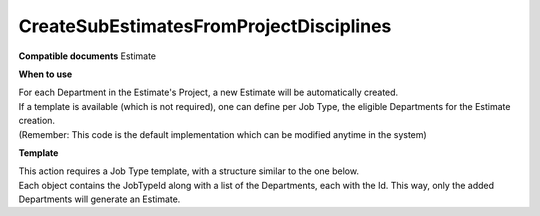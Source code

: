 CreateSubEstimatesFromProjectDisciplines
========================================

**Compatible documents**
Estimate

**When to use**

| For each Department in the Estimate's Project, a new Estimate will be automatically created.
| If a template is available (which is not required), one can define per Job Type, the eligible Departments for the Estimate creation. 
| (Remember: This code is the default implementation which can be modified anytime in the system)

.. code-block:: c#
    :linenos:

    [Serializable]
    public class CreateSubEstimatesFromProjectDisciplinesDto
    {
        public IEnumerable<CreateSubEstimatesFromProjectDisciplinesDepartmentDto> Departments { get; set; }
    }

    [Serializable]
    public class CreateSubEstimatesFromProjectDisciplinesDepartmentDto
    {
        public string DepartmentName { get; set; }
    }

    if (!(Document is IEstimateObject estimate) || estimate.ProjectObject == null)
        return ActionResult.Success();
    var templates = await Host.GetTemplatesAsync(0, 100, "CreateSubEstimatesFromProjectDisciplines", null, estimate.JobTypeObject.Id.ToString(), null);
    if (estimate.ProjectObject == null)
        return ActionResult.Success();
    if (templates.Count() == 0)
    {
        var departments = await Host.GetDepartmentsAsync("", null, null, estimate.ProjectObject.Id);
        foreach (var department in departments)
        {
            var jobType = department.JobTypesList.FirstOrDefault(jt => jt.Active);
            if (jobType == null) continue;
            var newEstimate = Host.CreateEstimate();
            newEstimate.ContractObject = estimate.ContractObject;
            newEstimate.ProjectObject = estimate.ProjectObject;
            newEstimate.CompanyObject = department.CompanyObject;
            newEstimate.DivisionObject = department.DivisionObject;
            newEstimate.DepartmentObject = department;
            newEstimate.JobTypeObject = jobType;
            newEstimate.ClientObject = estimate.ClientObject;
            newEstimate.CommercialPaymentConditionObject = estimate.CommercialPaymentConditionObject;
            newEstimate.BrandObject = estimate.BrandObject;
            newEstimate.ProductObject = estimate.ProductObject;
            newEstimate.CurrencyObject = estimate.CurrencyObject;
            newEstimate.Exchange = estimate.CurrencyObject?.Sell ?? 1;
            newEstimate.EstimateTypeId = estimate.EstimateTypeId;
            newEstimate.ParentEstimateObject = estimate;
            newEstimate.IgnoreChanges = false;
            newEstimate.Name = estimate.Name + " - " + department.Name;
            newEstimate.DocumentTypeObject = estimate.DocumentTypeObject;
        }
    }
    else
    {
        var template = templates.First();
        var details = Host.DeserializeObject<CreateSubEstimatesFromProjectDisciplinesDto>(template.Details.ToString());
        if (!template.DocumentId.HasValue || details == null) return ActionResult.Success();
        var projectDepartments = await Host.GetDepartmentsAsync("", null, null, estimate.ProjectObject.Id);
        var detailsDepartmentsNames = new HashSet<string>(details.Departments.Select(d => d.DepartmentName));
        foreach (var detailDepartment in projectDepartments.Where(d => detailsDepartmentsNames.Contains(d.Name)))
        {
            var jobType = await Host.GetJobTypeByIdAsync(template.DocumentId.Value);
            var department = await Host.GetDepartmentByIdAsync(detailDepartment.Id);
            if (department == null || jobType == null) continue;
            var newEstimate = Host.CreateEstimate();
            newEstimate.ContractObject = estimate.ContractObject;
            newEstimate.ProjectObject = estimate.ProjectObject;
            newEstimate.CompanyObject = department.CompanyObject;
            newEstimate.DivisionObject = department.DivisionObject;
            newEstimate.DepartmentObject = department;
            newEstimate.JobTypeObject = jobType;
            newEstimate.ClientObject = estimate.ClientObject;
            newEstimate.CommercialPaymentConditionObject = estimate.CommercialPaymentConditionObject;
            newEstimate.BrandObject = estimate.BrandObject;
            newEstimate.ProductObject = estimate.ProductObject;
            newEstimate.CurrencyObject = estimate.CurrencyObject;
            newEstimate.Exchange = estimate.CurrencyObject?.Sell ?? 1;
            newEstimate.EstimateTypeId = estimate.EstimateTypeId;
            newEstimate.ParentEstimateObject = estimate;
            newEstimate.IgnoreChanges = false;
            newEstimate.Name = estimate.Name + " - " + department.Name;
            newEstimate.DocumentTypeObject = estimate.DocumentTypeObject;
        }
    }
    return ActionResult.Success(); 


**Template**

| This action requires a Job Type template, with a structure similar to the one below.
| Each object contains the JobTypeId along with a list of the Departments, each with the Id. This way, only the added Departments will generate an Estimate.

.. code-block:: json
    :linenos:

    {
        "name": "CreateSubEstimatesFromProjectDisciplines Example Template",
        "type": "CreateSubEstimatesFromProjectDisciplines",
        "documentTypeName": null,
        "documentId": "b21572ab-e2a9-4789-8ec1-31f1e4377e88",
        "editorWorkspaceId": null,
        "editorWorkspaceName": null,
        "category": "",
        "layout": "",
        "description": "JobType",
        "details": {
            {
                "Departments": [
                    {
                        "DepartmentName": "ttttttttttt"
                    },
                    {
                        "DepartmentName": "Design"
                    },
                    {
                        "DepartmentName": "Design2"
                    }
                ]
            }
        }
    }
